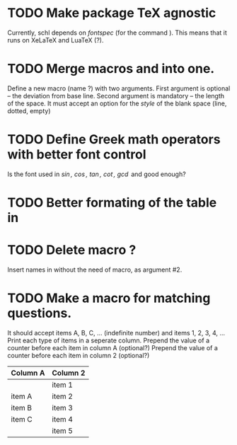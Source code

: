 # ######################################################################
# A TODO list for the
#	package schl v0.1
# 
# Tassos Tsesmetzis -- July 2019
# ######################################################################


* TODO Make package TeX agnostic
  Currently, schl depends on /fontspec/ (for the command /\letterspace/). 
  This means that it runs on XeLaTeX and LuaTeX (?).
* TODO Merge macros /\lowerdots/ and /\blankspace/ into one.
  Define a new macro (name /\blankspace/?) with two arguments. 
  First argument is optional -- the deviation from base line.
  Second argument is mandatory -- the length of the space.
  It must accept an option for the /style/ of the blank space
  (line, dotted, empty)
* TODO Define Greek math operators with better font control
  Is the font used in  /\sin, \cos, \tan, \cot, \gcd/ 
  and /\lcm/ good enough?
* TODO Better formating of the table in /\examdetailsii/
* TODO Delete macro /\signer/?
  Insert names in /\signatures/ without the need of /\signer/ macro,
  as argument #2.
* TODO Make a macro for matching questions.
  It should accept items A, B, C, ... (indefinite number)
  and items 1, 2, 3, 4, ...
  Print each type of items in a seperate column.
  Prepend the value of a counter before each item in column A (optional?)
  Prepend the value of a counter before each item in column 2 (optional?)

| *Column A* | *Column 2* |
|------------+------------|
|            | item 1     |
|------------+------------|
| item A     | item 2     |
|------------+------------|
| item B     | item 3     |
|------------+------------|
| item C     | item 4     |
|------------+------------|
|            | item 5     |
|------------+------------|
	
